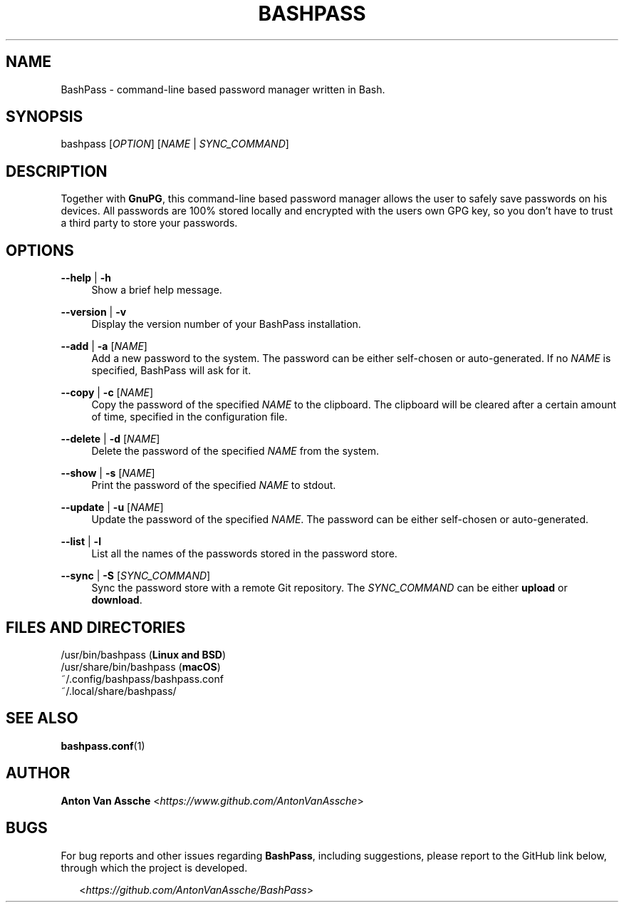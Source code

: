 .TH "BASHPASS" "1" "2024-04-21" "BASHPASS 2024-04-21" "BASHPASS" "1"
.ie \n(.g .ds Aq \(aq
.el       .ds Aq
.ad l
.nh

.SH "NAME"
BashPass \- command-line based password manager written in Bash.

.SH "SYNOPSIS"
bashpass [\fIOPTION\fR] [\fINAME\fR | \fISYNC_COMMAND\fR]
.RE

.SH "DESCRIPTION"
Together with \fBGnuPG\fR, this command-line based password manager allows the user to safely save passwords on his devices.
All passwords are 100% stored locally and encrypted with the users own GPG key, so you don't have to trust a third party to store your passwords.
.RE

.SH "OPTIONS"

.RE
\fB--help\fR | \fB-h\fR
.RS 4
Show a brief help message.
.PP

.RE
\fB--version\fR | \fB-v\fR
.RS 4
Display the version number of your BashPass installation.
.PP

.RE
\fB--add\fR | \fB-a\fR [\fINAME\fR]
.RS 4
Add a new password to the system. The password can be either self-chosen or auto-generated.
If no \fINAME\fR is specified, BashPass will ask for it.
.PP

.RE
\fB--copy\fR | \fB-c\fR [\fINAME\fR]
.RS 4
Copy the password of the specified \fINAME\fR to the clipboard.
The clipboard will be cleared after a certain amount of time, specified in the configuration file.
.PP

.RE
\fB--delete\fR | \fB-d\fR [\fINAME\fR]
.RS 4
Delete the password of the specified \fINAME\fR from the system.
.PP

.RE
\fB--show\fR | \fB-s\fR [\fINAME\fR]
.RS 4
Print the password of the specified \fINAME\fR to stdout.
.PP

.RE
\fB--update\fR | \fB-u\fR [\fINAME\fR]
.RS 4
Update the password of the specified \fINAME\fR.
The password can be either self-chosen or auto-generated.
.PP

.RE
\fB--list\fR | \fB-l\fR
.RS 4
List all the names of the passwords stored in the password store.
.PP

.RE
\fB--sync\fR | \fB-S\fR [\fISYNC_COMMAND\fR]
.RS 4
Sync the password store with a remote Git repository.
The \fISYNC_COMMAND\fR can be either \fBupload\fR or \fBdownload\fR.
.PP

.SH "FILES AND DIRECTORIES"
/usr/bin/bashpass (\fBLinux and BSD\fR)
.RE
/usr/share/bin/bashpass (\fBmacOS\fR)
.RE
~/.config/bashpass/bashpass.conf
.RE
~/.local/share/bashpass/
.PP

.SH "SEE ALSO"
\fBbashpass.conf\fR(1)
.PP

.SH "AUTHOR"
\fBAnton Van Assche\fR <\fIhttps://www.github.com/AntonVanAssche\fR>
.PP

.SH "BUGS"
For bug reports and other issues regarding \fBBashPass\fR, including suggestions, please report to the GitHub link below, through which the project is developed.
.PP
.RS 2
<\fIhttps://github.com/AntonVanAssche/BashPass\fR>
.RE
